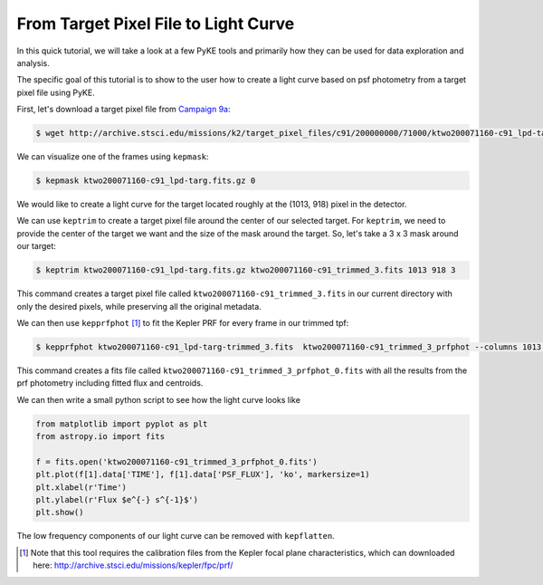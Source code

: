 ..

From Target Pixel File to Light Curve
=====================================

In this quick tutorial, we will take a look at a few PyKE tools and primarily
how they can be used for data exploration and analysis.

The specific goal of this tutorial is to show to the user how to create a light curve
based on psf photometry from a target pixel file using PyKE.

First, let's download a target pixel file from `Campaign 9a <https://keplerscience.arc.nasa.gov/k2-c9.html>`_:

.. code-block:: bash

    $ wget http://archive.stsci.edu/missions/k2/target_pixel_files/c91/200000000/71000/ktwo200071160-c91_lpd-targ.fits.gz

We can visualize one of the frames using ``kepmask``:

.. code-block:: bash

    $ kepmask ktwo200071160-c91_lpd-targ.fits.gz 0

.. image:: ../_static/images/tutorials/tpf2lc/kepmask.png
    :align: center

We would like to create a light curve for the target located roughly at the (1013, 918) pixel in the detector.

We can use ``keptrim`` to create a target pixel file around the center of our selected target.
For ``keptrim``, we need to provide the center of the target we want and the size of the mask
around the target. So, let's take a 3 x 3 mask around our target:

.. code-block:: bash

    $ keptrim ktwo200071160-c91_lpd-targ.fits.gz ktwo200071160-c91_trimmed_3.fits 1013 918 3

This command creates a target pixel file called ``ktwo200071160-c91_trimmed_3.fits`` in our current directory with only
the desired pixels, while preserving all the original metadata.

We can then use ``kepprfphot`` [#]_ to fit the Kepler PRF for every frame in our trimmed tpf:

.. code-block:: bash

    $ kepprfphot ktwo200071160-c91_lpd-targ-trimmed_3.fits  ktwo200071160-c91_trimmed_3_prfphot --columns 1013 --rows 918 --fluxes 18000 --prfdir ~/kplr2011265_prf --background --clobber --verbose

This command creates a fits file called ``ktwo200071160-c91_trimmed_3_prfphot_0.fits`` with all the results from
the prf photometry including fitted flux and centroids.

We can then write a small python script to see how the light curve looks like

.. code-block:: python

    from matplotlib import pyplot as plt
    from astropy.io import fits

    f = fits.open('ktwo200071160-c91_trimmed_3_prfphot_0.fits')
    plt.plot(f[1].data['TIME'], f[1].data['PSF_FLUX'], 'ko', markersize=1)
    plt.xlabel(r'Time')
    plt.ylabel(r'Flux $e^{-} s^{-1}$')
    plt.show()

.. image:: ../_static/images/tutorials/tpf2lc/lc.png
    :align: center

The low frequency components of our light curve can be removed with ``kepflatten``.

.. [#] Note that this tool requires the calibration files from the Kepler focal plane characteristics, which can downloaded here: http://archive.stsci.edu/missions/kepler/fpc/prf/
